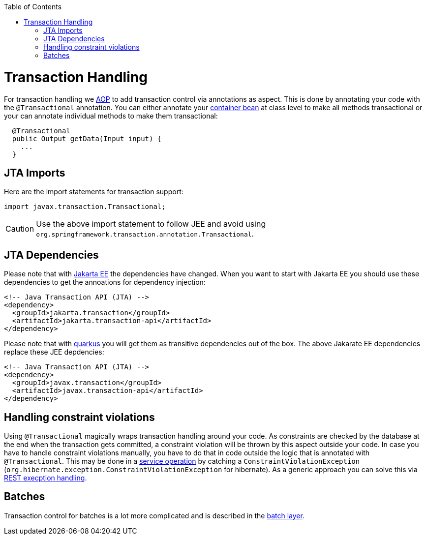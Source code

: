 :toc: macro
toc::[]

= Transaction Handling

For transaction handling we link:guide-aop.asciidoc[AOP] to add transaction control via annotations as aspect.
This is done by annotating your code with the `@Transactional` annotation.
You can either annotate your link:guide-dependency-injection.asciidoc#key-principles[container bean] at class level to make all methods transactional or your can annotate individual methods to make them transactional:

[source,java]
----
  @Transactional
  public Output getData(Input input) {
    ...
  }
----

== JTA Imports
Here are the import statements for transaction support:
[source, java]
----
import javax.transaction.Transactional;
----

CAUTION: Use the above import statement to follow JEE and avoid using `org.springframework.transaction.annotation.Transactional`.

== JTA Dependencies
Please note that with https://jakarta.ee/[Jakarta EE] the dependencies have changed.
When you want to start with Jakarta EE you should use these dependencies to get the annoations for dependency injection:

[source, xml]
----
<!-- Java Transaction API (JTA) -->
<dependency>
  <groupId>jakarta.transaction</groupId>
  <artifactId>jakarta.transaction-api</artifactId>
</dependency>
----

Please note that with link:quarkus.asciidoc[quarkus] you will get them as transitive dependencies out of the box.
The above Jakarate EE dependencies replace these JEE depdencies:

[source, xml]
----
<!-- Java Transaction API (JTA) -->
<dependency>
  <groupId>javax.transaction</groupId>
  <artifactId>javax.transaction-api</artifactId>
</dependency>
----

== Handling constraint violations
Using `@Transactional` magically wraps transaction handling around your code.
As constraints are checked by the database at the end when the transaction gets committed, a constraint violation will be thrown by this aspect outside your code.
In case you have to handle constraint violations manually, you have to do that in code outside the logic that is annotated with `@Transactional`.
This may be done in a link:guide-service-layer.asciidoc[service operation] by catching a `ConstraintViolationException` (`org.hibernate.exception.ConstraintViolationException` for hibernate).
As a generic approach you can solve this via link:guide-rest.asciidoc#rest-exception-handling[REST execption handling].

== Batches
Transaction control for batches is a lot more complicated and is described in the link:guide-batch-layer.asciidoc[batch layer].